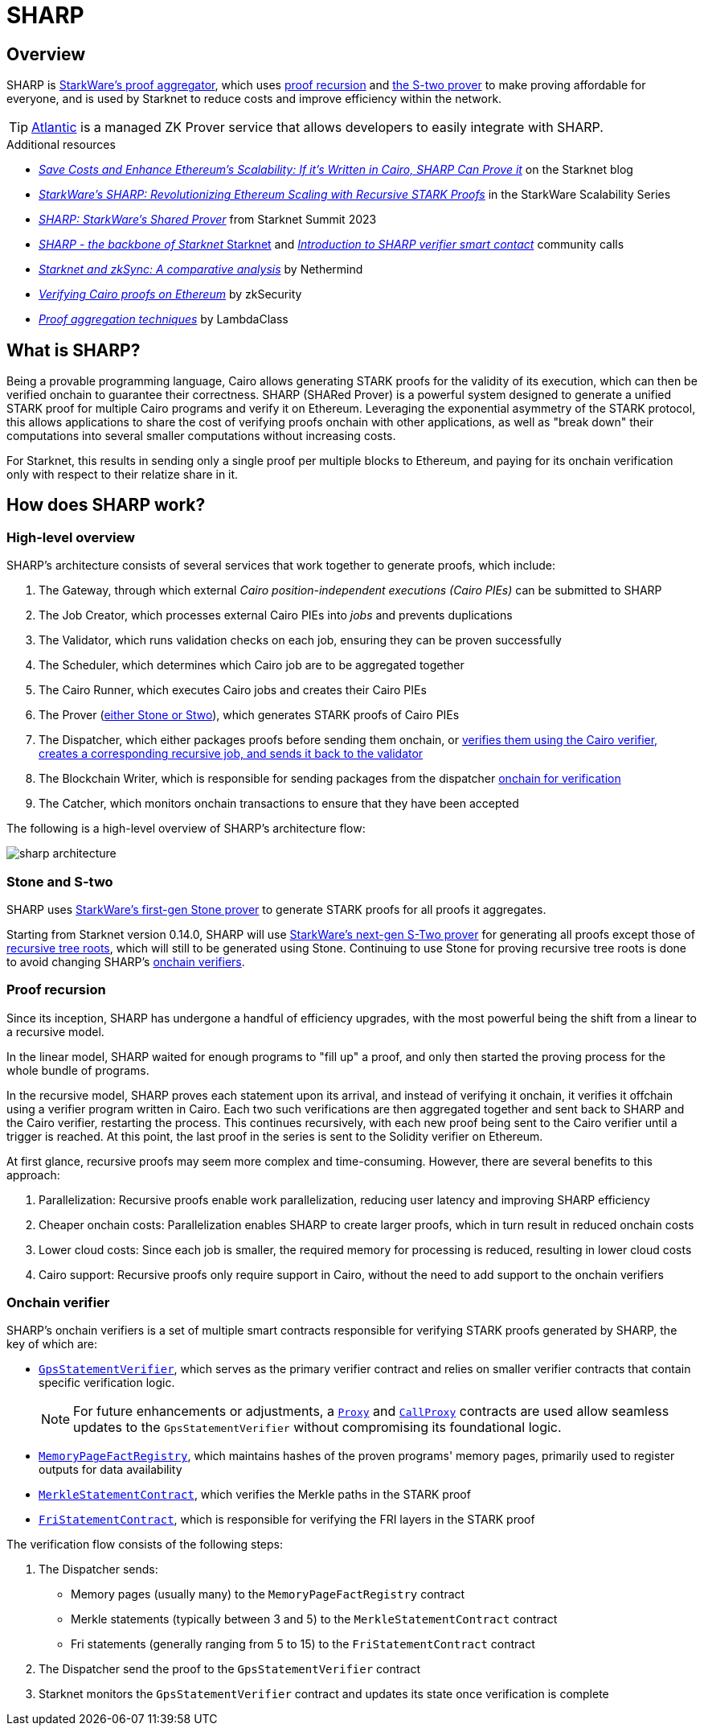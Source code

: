 = SHARP

== Overview
SHARP is xref:what_is_sharp[StarkWare's proof aggregator], which uses xref:proof_recursion_in_sharp[proof recursion] and xref:sharp_and_s_two[the S-two prover] to make proving affordable for everyone, and is used by Starknet to reduce costs and improve efficiency within the network.

[TIP]
====
https://docs.herodotus.cloud/atlantic/introduction[Atlantic^] is a managed ZK Prover service that allows developers to easily integrate with SHARP.
====

.Additional resources
* https://starkware.co/blog/joining-forces-sharp/[_Save Costs and Enhance Ethereum's Scalability: If it's Written in Cairo, SHARP Can Prove it_^] on the Starknet blog
* https://www.youtube.com/watch?v=5kLm18E5ltg[_StarkWare's SHARP: Revolutionizing Ethereum Scaling with Recursive STARK Proofs_^] in the StarkWare Scalability Series
* https://www.youtube.com/watch?v=01tIeGBHsek[_SHARP: StarkWare's Shared Prover_^] from Starknet Summit 2023
* https://www.youtube.com/watch?v=VMNreeZkAgI[_SHARP - the backbone of Starknet_ Starknet^] and https://www.youtube.com/watch?v=jPxD9h7BdzU[_Introduction to SHARP verifier smart contact_^] community calls
* https://www.nethermind.io/blog/starknet-and-zksync-a-comparative-analysis[_Starknet and zkSync: A comparative analysis_^] by Nethermind
* https://blog.zksecurity.xyz/posts/stark-evm-adapter/[_Verifying Cairo proofs on Ethereum_^] by zkSecurity
* https://blog.lambdaclass.com/proof-aggregation-techniques/[_Proof aggregation techniques_^] by LambdaClass

== What is SHARP?
Being a provable programming language, Cairo allows generating STARK proofs for the validity of its execution, which can then be verified onchain to guarantee their correctness. SHARP (SHARed Prover) is a powerful system designed to generate a unified STARK proof for multiple Cairo programs and verify it on Ethereum. Leveraging the exponential asymmetry of the STARK protocol, this allows applications to share the cost of verifying proofs onchain with other applications, as well as "break down" their computations into several smaller computations without increasing costs.

For Starknet, this results in sending only a single proof per multiple blocks to Ethereum, and paying for its onchain verification only with respect to their relatize share in it.

== How does SHARP work?

=== High-level overview
SHARP's architecture consists of several services that work together to generate proofs, which include:

. The Gateway, through which external _Cairo position-independent executions (Cairo PIEs)_ can be submitted to SHARP

. The Job Creator, which processes external Cairo PIEs into _jobs_ and prevents duplications

. The Validator, which runs validation checks on each job, ensuring they can be proven successfully

. The Scheduler, which determines which Cairo job are to be aggregated together

. The Cairo Runner, which executes Cairo jobs and creates their Cairo PIEs

. The Prover (xref:stone_and_s_two[either Stone or Stwo]), which generates STARK proofs of Cairo PIEs

. The Dispatcher, which either packages proofs before sending them onchain, or xref:proof_recursion[verifies them using the Cairo verifier, creates a corresponding recursive job, and sends it back to the validator]

. The Blockchain Writer, which is responsible for sending packages from the dispatcher xref:onchain_verifier[onchain for verification]

. The Catcher, which monitors onchain transactions to ensure that they have been accepted

The following is a high-level overview of SHARP's architecture flow:

image::sharp-architecture.png[]

=== Stone and S-two
SHARP uses https://starkware.co/blog/open-sourcing-the-battle-tested-stone-prover/[StarkWare's first-gen Stone prover^] to generate STARK proofs for all proofs it aggregates.

Starting from Starknet version 0.14.0, SHARP will use https://starkware.co/blog/s-two-prover/[StarkWare's next-gen S-Two prover^] for generating all proofs except those of xref:proof_recursion[recursive tree roots], which will still to be generated using Stone. Continuing to use Stone for proving recursive tree roots is done to avoid changing SHARP's xref:onchain_verifier[onchain verifiers].

=== Proof recursion
Since its inception, SHARP has undergone a handful of efficiency upgrades, with the most powerful being the shift from a linear to a recursive model.

In the linear model, SHARP waited for enough programs to "fill up" a proof, and only then started the proving process for the whole bundle of programs.

In the recursive model, SHARP proves each statement upon its arrival, and instead of verifying it onchain, it verifies it offchain using a verifier program written in Cairo. Each two such verifications are then aggregated together and sent back to SHARP and the Cairo verifier, restarting the process. This continues recursively, with each new proof being sent to the Cairo verifier until a trigger is reached. At this point, the last proof in the series is sent to the Solidity verifier on Ethereum.

At first glance, recursive proofs may seem more complex and time-consuming. However, there are several benefits to this approach:

. Parallelization: Recursive proofs enable work parallelization, reducing user latency and improving SHARP efficiency
. Cheaper onchain costs: Parallelization enables SHARP to create larger proofs, which in turn result in reduced onchain costs
. Lower cloud costs: Since each job is smaller, the required memory for processing is reduced, resulting in lower cloud costs
. Cairo support: Recursive proofs only require support in Cairo, without the need to add support to the onchain verifiers

=== Onchain verifier
SHARP's onchain verifiers is a set of multiple smart contracts responsible for verifying STARK proofs generated by SHARP, the key of which are:

* https://etherscan.io/address/0x47312450b3ac8b5b8e247a6bb6d523e7605bdb60[`GpsStatementVerifier`^], which serves as the primary verifier contract and relies on smaller verifier contracts that contain specific verification logic.
+
[NOTE]
====
For future enhancements or adjustments, a https://etherscan.io/address/0x47312450B3Ac8b5b8e247a6bB6d523e7605bDb60[`Proxy`^] and https://etherscan.io/address/0xD4C4044ACa68ebBcB81B13cC2699e1Bca2d3F458[`CallProxy`^] contracts are used allow seamless updates to the `GpsStatementVerifier` without compromising its foundational logic.
====

* https://etherscan.io/address/0xfd14567eaf9ba941cb8c8a94eec14831ca7fd1b4[`MemoryPageFactRegistry`^], which maintains hashes of the proven programs' memory pages, primarily used to register outputs for data availability

* https://etherscan.io/address/0x5899efea757e0dbd6d114b3375c23d7540f65fa4[`MerkleStatementContract`^], which verifies the Merkle paths in the STARK proof

* https://etherscan.io/address/0x3e6118da317f7a433031f03bb71ab870d87dd2dd[`FriStatementContract`^], which is responsible for verifying the FRI layers in the STARK proof

The verification flow consists of the following steps:

. The Dispatcher sends:

* Memory pages (usually many) to the `MemoryPageFactRegistry` contract

* Merkle statements (typically between 3 and 5) to the `MerkleStatementContract` contract

* Fri statements (generally ranging from 5 to 15) to the `FriStatementContract` contract

. The Dispatcher send the proof to the `GpsStatementVerifier` contract

. Starknet monitors the `GpsStatementVerifier` contract and updates its state once verification is complete
